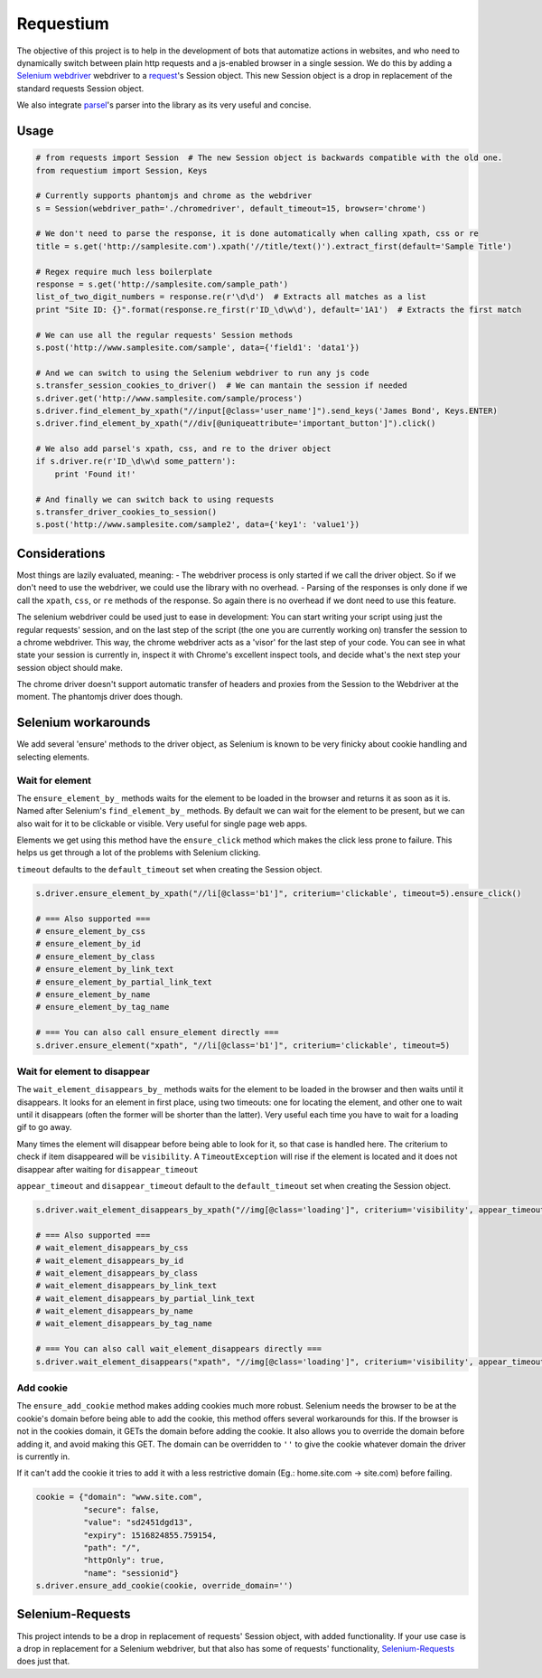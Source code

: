 Requestium
==========

The objective of this project is to help in the development of bots that
automatize actions in websites, and who need to dynamically switch
between plain http requests and a js-enabled browser in a single
session. We do this by adding a `Selenium
webdriver <https://github.com/SeleniumHQ/selenium>`__ webdriver to a
`request <https://github.com/requests/requests>`__'s Session object.
This new Session object is a drop in replacement of the standard
requests Session object.

We also integrate `parsel <https://github.com/scrapy/parsel>`__'s parser
into the library as its very useful and concise.

Usage
-----

.. code:: python

    # from requests import Session  # The new Session object is backwards compatible with the old one.
    from requestium import Session, Keys

    # Currently supports phantomjs and chrome as the webdriver
    s = Session(webdriver_path='./chromedriver', default_timeout=15, browser='chrome')

    # We don't need to parse the response, it is done automatically when calling xpath, css or re
    title = s.get('http://samplesite.com').xpath('//title/text()').extract_first(default='Sample Title')

    # Regex require much less boilerplate
    response = s.get('http://samplesite.com/sample_path')
    list_of_two_digit_numbers = response.re(r'\d\d')  # Extracts all matches as a list
    print "Site ID: {}".format(response.re_first(r'ID_\d\w\d'), default='1A1')  # Extracts the first match

    # We can use all the regular requests' Session methods
    s.post('http://www.samplesite.com/sample', data={'field1': 'data1'})

    # And we can switch to using the Selenium webdriver to run any js code
    s.transfer_session_cookies_to_driver()  # We can mantain the session if needed
    s.driver.get('http://www.samplesite.com/sample/process')
    s.driver.find_element_by_xpath("//input[@class='user_name']").send_keys('James Bond', Keys.ENTER)
    s.driver.find_element_by_xpath("//div[@uniqueattribute='important_button']").click()

    # We also add parsel's xpath, css, and re to the driver object
    if s.driver.re(r'ID_\d\w\d some_pattern'):
        print 'Found it!'

    # And finally we can switch back to using requests
    s.transfer_driver_cookies_to_session()
    s.post('http://www.samplesite.com/sample2', data={'key1': 'value1'})

Considerations
--------------

Most things are lazily evaluated, meaning: - The webdriver process is
only started if we call the driver object. So if we don't need to use
the webdriver, we could use the library with no overhead. - Parsing of
the responses is only done if we call the ``xpath``, ``css``, or ``re``
methods of the response. So again there is no overhead if we dont need
to use this feature.

The selenium webdriver could be used just to ease in development: You
can start writing your script using just the regular requests' session,
and on the last step of the script (the one you are currently working
on) transfer the session to a chrome webdriver. This way, the chrome
webdriver acts as a 'visor' for the last step of your code. You can see
in what state your session is currently in, inspect it with Chrome's
excellent inspect tools, and decide what's the next step your session
object should make.

The chrome driver doesn't support automatic transfer of headers and
proxies from the Session to the Webdriver at the moment. The phantomjs
driver does though.

Selenium workarounds
--------------------

We add several 'ensure' methods to the driver object, as Selenium is
known to be very finicky about cookie handling and selecting elements.

Wait for element
~~~~~~~~~~~~~~~~

The ``ensure_element_by_`` methods waits for the element to be loaded in
the browser and returns it as soon as it is. Named after Selenium's
``find_element_by_`` methods. By default we can wait for the element to
be present, but we can also wait for it to be clickable or visible. Very
useful for single page web apps.

Elements we get using this method have the ``ensure_click`` method which
makes the click less prone to failure. This helps us get through a lot
of the problems with Selenium clicking.

``timeout`` defaults to the ``default_timeout`` set when creating the
Session object.

.. code:: python

    s.driver.ensure_element_by_xpath("//li[@class='b1']", criterium='clickable', timeout=5).ensure_click()

    # === Also supported ===
    # ensure_element_by_css
    # ensure_element_by_id
    # ensure_element_by_class
    # ensure_element_by_link_text
    # ensure_element_by_partial_link_text
    # ensure_element_by_name
    # ensure_element_by_tag_name

    # === You can also call ensure_element directly ===
    s.driver.ensure_element("xpath", "//li[@class='b1']", criterium='clickable', timeout=5)

Wait for element to disappear
~~~~~~~~~~~~~~~~~~~~~~~~~~~~~

The ``wait_element_disappears_by_`` methods waits for the element to be
loaded in the browser and then waits until it disappears. It looks for
an element in first place, using two timeouts: one for locating the
element, and other one to wait until it disappears (often the former
will be shorter than the latter). Very useful each time you have to wait
for a loading gif to go away.

Many times the element will disappear before being able to look for it,
so that case is handled here. The criterium to check if item disappeared
will be ``visibility``. A ``TimeoutException`` will rise if the element
is located and it does not disappear after waiting for
``disappear_timeout``

``appear_timeout`` and ``disappear_timeout`` default to the
``default_timeout`` set when creating the Session object.

.. code:: python

    s.driver.wait_element_disappears_by_xpath("//img[@class='loading']", criterium='visibility', appear_timeout=2, disappear_timeout=10)

    # === Also supported ===
    # wait_element_disappears_by_css
    # wait_element_disappears_by_id
    # wait_element_disappears_by_class
    # wait_element_disappears_by_link_text
    # wait_element_disappears_by_partial_link_text
    # wait_element_disappears_by_name
    # wait_element_disappears_by_tag_name

    # === You can also call wait_element_disappears directly ===
    s.driver.wait_element_disappears("xpath", "//img[@class='loading']", criterium='visibility', appear_timeout=2, disappear_timeout=10)

Add cookie
~~~~~~~~~~

The ``ensure_add_cookie`` method makes adding cookies much more robust.
Selenium needs the browser to be at the cookie's domain before being
able to add the cookie, this method offers several workarounds for this.
If the browser is not in the cookies domain, it GETs the domain before
adding the cookie. It also allows you to override the domain before
adding it, and avoid making this GET. The domain can be overridden to
``''`` to give the cookie whatever domain the driver is currently in.

If it can't add the cookie it tries to add it with a less restrictive
domain (Eg.: home.site.com -> site.com) before failing.

.. code:: python

    cookie = {"domain": "www.site.com",
              "secure": false,
              "value": "sd2451dgd13",
              "expiry": 1516824855.759154,
              "path": "/",
              "httpOnly": true,
              "name": "sessionid"}
    s.driver.ensure_add_cookie(cookie, override_domain='')

Selenium-Requests
-----------------

This project intends to be a drop in replacement of requests' Session
object, with added functionality. If your use case is a drop in
replacement for a Selenium webdriver, but that also has some of
requests' functionality,
`Selenium-Requests <https://github.com/cryzed/Selenium-Requests>`__ does
just that.


